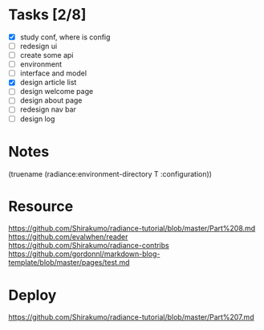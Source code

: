 * Tasks [2/8]

- [X] study conf, where is config
- [ ] redesign ui
- [ ] create some api
- [ ] environment
- [ ] interface and model
- [X] design article list
- [ ] design welcome page
- [ ] design about page
- [ ] redesign nav bar
- [ ] design log

* Notes
(truename (radiance:environment-directory T :configuration))

* Resource

https://github.com/Shirakumo/radiance-tutorial/blob/master/Part%208.md
https://github.com/evalwhen/reader
https://github.com/Shirakumo/radiance-contribs
https://github.com/gordonnl/markdown-blog-template/blob/master/pages/test.md

* Deploy
https://github.com/Shirakumo/radiance-tutorial/blob/master/Part%207.md

